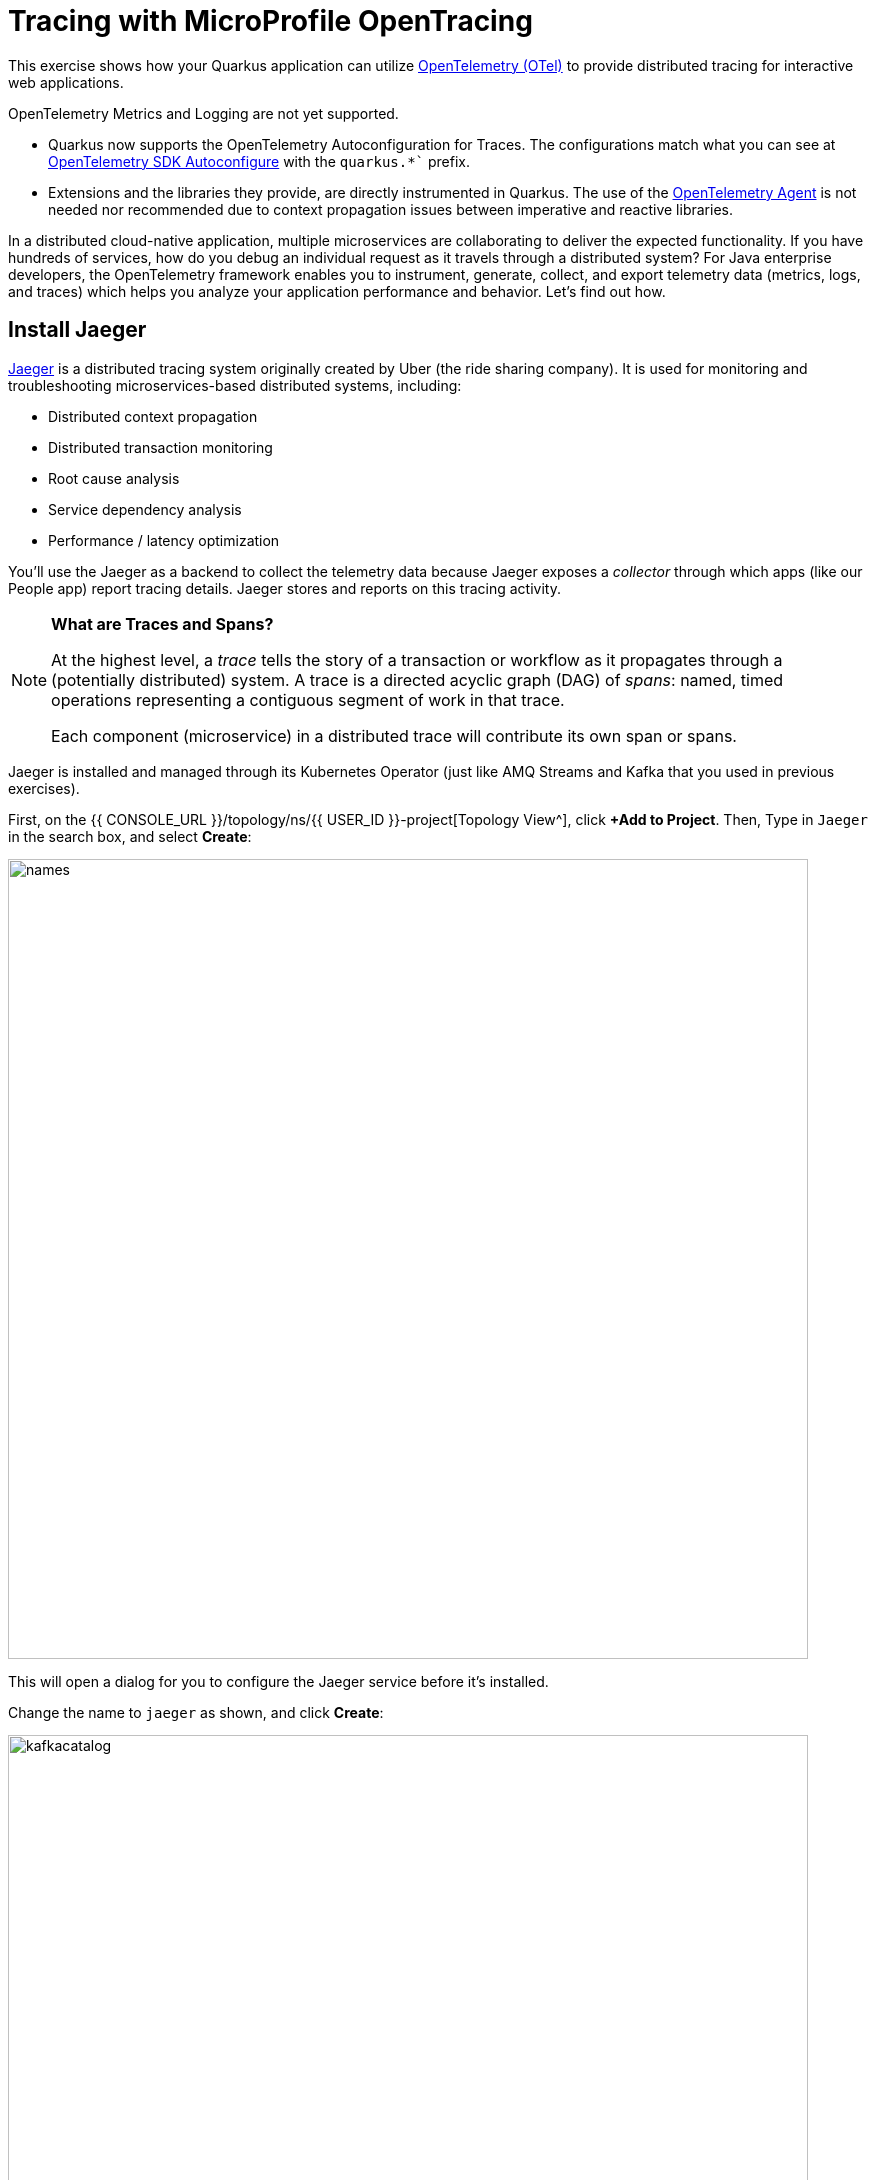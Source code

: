 = Tracing with MicroProfile OpenTracing
:experimental:
:imagesdir: images

This exercise shows how your Quarkus application can utilize https://opentelemetry.io/[OpenTelemetry (OTel)^] to provide distributed tracing for interactive web applications.

OpenTelemetry Metrics and Logging are not yet supported.

* Quarkus now supports the OpenTelemetry Autoconfiguration for Traces. The configurations match what you can see at https://github.com/open-telemetry/opentelemetry-java/blob/main/sdk-extensions/autoconfigure/README.md[OpenTelemetry SDK Autoconfigure] with the `quarkus.*`` prefix.

* Extensions and the libraries they provide, are directly instrumented in Quarkus. The use of the https://opentelemetry.io/docs/instrumentation/java/automatic/[OpenTelemetry Agent^] is not needed nor recommended due to context propagation issues between imperative and reactive libraries.

In a distributed cloud-native application, multiple microservices are collaborating to deliver the expected functionality. If you have hundreds of services, how do you debug an individual request as it travels through a distributed system? For Java enterprise developers, the OpenTelemetry framework enables you to instrument, generate, collect, and export telemetry data (metrics, logs, and traces) which helps you analyze your application performance and behavior. Let's find out how.

== Install Jaeger

https://www.jaegertracing.io/[Jaeger^] is a distributed tracing system originally created by Uber (the ride sharing company). It is used for monitoring and troubleshooting microservices-based distributed systems, including:

* Distributed context propagation
* Distributed transaction monitoring
* Root cause analysis
* Service dependency analysis
* Performance / latency optimization

You'll use the Jaeger as a backend to collect the telemetry data because Jaeger exposes a _collector_ through which apps (like our People app) report tracing details. Jaeger stores and reports on this tracing activity.

[NOTE]
====
**What are Traces and Spans?**

At the highest level, a _trace_ tells the story of a transaction or workflow as it propagates through a (potentially distributed) system. A trace is a directed acyclic graph (DAG) of _spans_: named, timed operations representing a contiguous segment of work in that trace.

Each component (microservice) in a distributed trace will contribute its own span or spans.
====

Jaeger is installed and managed through its Kubernetes Operator (just like AMQ Streams and Kafka that you used in previous exercises).

First, on the {{ CONSOLE_URL }}/topology/ns/{{ USER_ID }}-project[Topology View^], click **+Add to Project**. Then, Type in `Jaeger` in the search box, and  select **Create**:

image::fromcat.png[names,800]

This will open a dialog for you to configure the Jaeger service before it's installed.

Change the name to `jaeger` as shown, and click **Create**:

image::jaegerdone.png[kafkacatalog,800]

This will create a new `Jaeger` Kubernetes object in your namespace, triggering the Operator to deploy Jaeger. In the {{ CONSOLE_URL }}/topology/ns/{{ USER_ID }}-project[Topology View^] you'll see Jaeger spin up:

image::jaegerspin.png[spin, 600]

Jaeger exposes its collector at different ports for different protocols. Most use the HTTP collector at `jaeger-collector:14268` but other protocols like gRPC are also supported on different ports. You can see them by clicking on the Jaeger circle and clicking the _Resources_ tab:

image::jaegersvcs.png[spin, 700]

The endpoint on port `14250` is the one we'll use for our app.

== Install OpenTelemetry Collector

OpenTelemetry Collector enables you to offload data quickly alongside your application services in terms of retries, batching, encryption or even sensitive data filtering. You will create an OpenTelemetry Collector to send the telemetry data to the Jaeger server.

Open `otel.yml` in the *src/main/kubernetes* directory. Copy the following YAML to the file. 

[source,yaml,role="copypaste"]
----
apiVersion: opentelemetry.io/v1alpha1
kind: OpenTelemetryCollector
metadata:
  name: otel
  namespace: {{ USER_ID }}-project
spec:
  mode: deployment
  config: |
    receivers:
      zipkin:
    processors:
    exporters:
      jaeger:
        endpoint: jaeger-collector-headless.{{ USER_ID }}-project.svc:14250
        tls:
          ca_file: "/var/run/secrets/kubernetes.io/serviceaccount/service-ca.crt"
      logging:
    service:
      pipelines:
        traces:
          receivers: [zipkin]
          processors: []
          exporters: [jaeger, logging]
----

Then, run the following `oc` command in VS Code terminal.

[source,sh,role="copypaste"]
----
oc apply -f src/main/kubernetes/otel.yml
----

Go back to the Topology view, you will see the otel-collector deployed.

image::devconsole-otel.png[devconsole-otel,800]

== Add OpenTelemetry to Quarkus

With Jaeger installed, let's turn back to our Quarkus app. Like other exercises, we'll need the following extensions to enable OpenTelemetry in our app. Install it with:

[source,sh,role="copypaste"]
----
mvn quarkus:add-extension -Dextensions="quarkus-opentelemetry, rest-client-reactive, quarkus-rest-client-reactive-jackson"
----

You will see:

[source,console]
----
[INFO] [SUCCESS] ✅  Extension io.quarkus:quarkus-rest-client-reactive-jackson has been installed
[INFO] [SUCCESS] ✅  Extension io.quarkus:quarkus-rest-client-reactive has been installed
[INFO] [SUCCESS] ✅  Extension io.quarkus:quarkus-quarkus-opentelemetry has been installed

----

This will add the necessary entries in your `pom.xml` to bring in the OpenTracing capability, and an HTTP REST Client we'll use pater.

== Configure Quarkus

Next, open the `application.properties` file (in the `src/main/resources` directory). Add the following lines to it to configure the OTLP gRPC Exporter in Quarkus:

[source,none,role="copypaste"]
----
%prod.quarkus.otel.exporter.otlp.traces.endpoint=http://jaeger-collector-headless:4317 <1>
----
<1> gRPC endpoint (Jaeger collector service) to send spans.

== Test it out

Like many other Quarkus frameworks, sensible defaults and out of the box functionality means you can get immediate value out of Quarkus without changing any code. By default, all JAX-RS endpoints (like our `/hello` and others) are automatically traced. Let's see that in action by re-deploying our traced app.

Let's re-build and re-deploy the application:

[source,sh,role="copypaste"]
----
mvn clean package -DskipTests && \
oc label deployment/people app.kubernetes.io/part-of=people --overwrite && \
oc annotate deployment/people app.openshift.io/connects-to=postgres-database --overwrite
----

== Confirm deployment

Run and wait for the app to complete its rollout:

[source,sh,role="copypaste"]
----
oc rollout status -w deployment/people
----

== Trigger traces

You'll need to trigger some HTTP endpoints to generate traces. Access the http://people-{{USER_ID}}-project.{{ROUTE_SUBDOMAIN}}/datatable.html[graphical person browser powered by the DataTables library we created earlier^].

Exercise the table a bit by paging through the entries and using various search terms to force several RESTful calls back to our app:

image::paging.png[paging,600]

== Inspect traces

Open the https://jaeger-{{USER_ID}}-project.{{ROUTE_SUBDOMAIN}}[Jaeger Query UI^]. By default Jaeger uses the same login details as OpenShift, so click the **Login with OpenShift** button, enter your credentials:

* **Username**: `{{ USER_ID }}`
* **Password**: `{{ OPENSHIFT_USER_PASSWORD }}`

Then, click **Allow Selected Permissions** to allow Jaeger to access your account details. You'll end up on the Jaeger query page. Using the menu on the left, select the `people` Service, and click **Find Traces**. Jaeger will show the collected traces on the right:

image::find1.png[jaeger,600]

Select one of the traces from "a few seconds ago" to show the individual _spans_ of each trace:

image::trace1.png[jaeger,600]

You can see that this trace (along with the others) shows the incoming HTTP GET operation to the `/datatable` endpoint we created earlier, along with the time it took, and other ancillary info about the request. Not terribly interesting as it's a single call, but you can imagine with a real world app and multiple microservices working together, that traces could reveal a lot of detail.

[NOTE]
====
Service Mesh technologies like https://istio.io[Istio^] can provide even more tracing prowess as the calls across different services are traced at the network level, not requiring _any_ frameworks or developer instrumentation to be enabled for tracing.
====

== Tracing external calls

This exercise showa how to use the https://github.com/eclipse/microprofile-rest-client[MicroProfile REST Client^] with Quarkus in order to trace _external_, outbound requests with very little effort.

We will use the publicly available https://swapi.dev[Star Wars API^] to fetch some characters from the Star Wars universe. Our first order of business is to setup the model we will be using, in the form of a StarWarsPerson POJO.

=== Create model

Create a new class file in the `org.acme.people.model` package called `StarWarsPerson.java` with the following content:

[source,java,role="copypaste"]
----
package org.acme.people.model;

public class StarWarsPerson {

    private String name;
    private String mass;

    public String getName() {
        return name;
    }

    public void setName(String name) {
        this.name = name;
    }

    public String getMass() {
        return mass;
    }

    public void setMass(String mass) {
        this.mass = mass;
    }
}
----

This contains a subset of the full Star Wars model, just enough to demonstrate tracing.

=== Create interface

Using the https://github.com/eclipse/microprofile-rest-client[MicroProfile REST Client^] is as simple as creating an interface using the proper JAX-RS and MicroProfile annotations. Create a new Java class file in the `org.acme.people.service` package called `StarWarsService.java` with the following content:

[source,java,role="copypaste"]
----
package org.acme.people.service;

import org.acme.people.model.StarWarsPerson;
import org.eclipse.microprofile.rest.client.annotation.ClientHeaderParam;
import org.eclipse.microprofile.rest.client.inject.RegisterRestClient;

import jakarta.ws.rs.GET;
import jakarta.ws.rs.Path;
import jakarta.ws.rs.PathParam;
import jakarta.ws.rs.Produces;

@RegisterRestClient // <1>
@Path("/api") // <2>
public interface StarWarsService {

    @GET
    @Path("/people/{id}/") // <2>
    @Produces("application/json") // <3>
    @ClientHeaderParam(name="User-Agent", value="QuarkusLab") // <4>
    StarWarsPerson getPerson(@PathParam("id") int id); // <5>
}
----
<1> `@RegisterRestClient` allows Quarkus to know that this interface is meant to be available for CDI injection as a REST Client
<2> `@Path`, `@GET` and `@PathParam` are the standard JAX-RS annotations used to define how to access the service
<3> While `@Consumes` and `@Produces` are optional as auto-negotiation is supported, it is heavily recommended to annotate your endpoints with them to define precisely the expected content types. It will also allow to narrow down the number of JAX-RS providers (which can be seen as converters) included in the native executable.
<4> The Star Wars API requires a `User-Agent` header, so with Quarkus we add that with `@ClientHeaderParam`. Other parameters can be added here as needed.
<5> The `getPerson` method gives our code the ability to query the Star Wars API by `id`. The client will handle all the networking and marshalling leaving our code clean of such technical details.

=== Configure endpoint

In order to determine the base URL to which REST calls will be made, the REST Client uses configuration from `application.properties`. To configure it, add this to your `application.properties` (in `src/main/resources`):

[source,none,role="copypaste"]
----
org.acme.people.service.StarWarsService/mp-rest/url=https://swapi.dev
----

Having this configuration means that all requests performed using our code will use `https://swapi.dev` as the base URL.

Note that `org.acme.people.service.StarWarsService` must match the fully qualified name of the StarWarsService interface we created in the previous section.

Using the configuration above, calling the `getPerson(int)` method of StarWarsService with a value of `1` would result in an HTTP GET request being made to `https://swapi.dev/api/people/1/`. Confirm you can access the Star Wars API using curl:

[source,sh,role="copypaste"]
----
curl -s https://swapi.dev/api/people/1/ | jq
----

You should get Luke Skywalker back:

[source,json]
----
{
  "name": "Luke Skywalker",
  "height": "172",
  "mass": "77",
  "hair_color": "blond",
  "skin_color": "fair",
  "eye_color": "blue",
  "birth_year": "19BBY",
  "gender": "male",
  "homeworld": "https://swapi.dev/api/planets/1/",
  ....<more here>....
}
----


=== Final step: add endpoint

We need to `@Inject` an instance of our new `StarWarsService` and call it. Open the existing `PersonResource` class and add the following injected field and method:

[source,java,role="copypaste"]
----
    @Inject
    @RestClient
    StarWarsService swService; // <1>

    @GET
    @Path("/swpeople")
    @Produces(MediaType.APPLICATION_JSON)
    public List<StarWarsPerson> getCharacters() {
        return IntStream.range(1, 6) // <2>
            .mapToObj(swService::getPerson)  // <3>
            .collect(Collectors.toList());  // <4>
    }
----
<1> Our injected service
<2> Generate a stream of 5 integers that we will use as IDs to pass to the service
<3> For each of the integers, call the `StarWarsService::getPerson` method
<4> Collect the results into a list and return it

You'll need to add a few imports at the top of the file:

[source,java,role="copypaste"]
----
import org.acme.people.model.StarWarsPerson;
import org.acme.people.service.StarWarsService;
import org.eclipse.microprofile.rest.client.inject.RestClient;
import java.util.stream.IntStream;
----

== Test it out

Let's re-build and re-deploy the application:

[source,sh,role="copypaste"]
----
mvn clean package -DskipTests && \
oc label deployment/people app.kubernetes.io/part-of=people --overwrite && \
oc annotate deployment/people app.openshift.io/connects-to=postgres-database --overwrite
----

== Confirm deployment

Run and wait for the app to complete its rollout:

[source,sh,role="copypaste"]
----
oc rollout status -w deployment/people
----

== Trigger traces

Access the endpoint by running the following command:

[source,sh,role="copypaste"]
----
curl -s http://$(oc get route people -o=go-template --template={% raw %}'{{ .spec.host }}'{% endraw %})/person/swpeople | jq
----

You should see:

[source,json]
----
[
  {
    "mass": "77",
    "name": "Luke Skywalker"
  },
  {
    "mass": "75",
    "name": "C-3PO"
  },
  {
    "mass": "32",
    "name": "R2-D2"
  },
  {
    "mass": "136",
    "name": "Darth Vader"
  },
  {
    "mass": "49",
    "name": "Leia Organa"
  }
]
----

== Inspect traces

Reload the https://jaeger-{{USER_ID}}-project.{{ROUTE_SUBDOMAIN}}[Jaeger Query UI^]. Then, select `GET /person/swpeople` in the Operation and click **Find Traces**. 

image::swpeople-search.png[swpeople,800]

The new trace should appear the top with multiple spans. Select it to display details:

image::swpeople.png[swpeople,800]

You can see that this trace (along with the others) shows multiple spans: the incoming HTTP GET operation to the `/swperson` endpoint we created earlier, and the external calls to the Star Wars API. Expand the traces to show the detail:

image::swpeopleext.png[swpeopleext,800]

== Extra credit: Explicit method tracing

An annotation is provided to define explicit Span creation. This works on top of the "no-action" setup we did in the previous steps.

The `@Traced` annotation, applies to a class or a method. When applied to a class, the `@Traced` annotation is applied to all methods of the class. If the annotation is applied to a class and method then the annotation applied to the method takes precedence. The annotation starts a Span at the beginning of the method, and finishes the Span at the end of the method.

If you have time after this workshop, add a `@Traced` annotation to some of the other methods and test them out.

== Congratulations!

You've seen how to enable automatic tracing for JAX-RS methods as well as create custom tracers for non-JAX-RS methods and external services by using MicroProfile OpenTracing. This specification makes it easy for Quarkus developers to instrument services with distributed tracing for learning, debugging, performance tuning, and general analysis of behavior.

